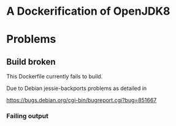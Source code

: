 * A Dockerification of OpenJDK8

* Problems

** Build broken

This Dockerfile currently fails to build.

Due to Debian jessie-backports problems as detailed in

<https://bugs.debian.org/cgi-bin/bugreport.cgi?bug=851667>

*** Failing output
#+BEGIN_ASCII
Step 8 : RUN export DEBIAN_FRONTEND='noninteractive' &&     apt-get install -y openjdk-8-jdk
 ---> Running in 4318975e56d4
Reading package lists...
Building dependency tree...
Reading state information...
Some packages could not be installed. This may mean that you have
requested an impossible situation or if you are using the unstable
distribution that some required packages have not yet been created
or been moved out of Incoming.
The following information may help to resolve the situation:

The following packages have unmet dependencies:
 openjdk-8-jdk : Depends: openjdk-8-jre (= 8u121-b13-1~bpo8+1) but it is not going to be installed
                 Depends: openjdk-8-jdk-headless (= 8u121-b13-1~bpo8+1) but it is not going to be installed
^[[91mE: Unable to correct problems, you have held broken packages.
^[[0mThe command '/bin/sh -c export DEBIAN_FRONTEND='noninteractive' &&     apt-get install -y openjdk-8-jdk' returned a non-zero code: 10\
0
#+END_ASCII

